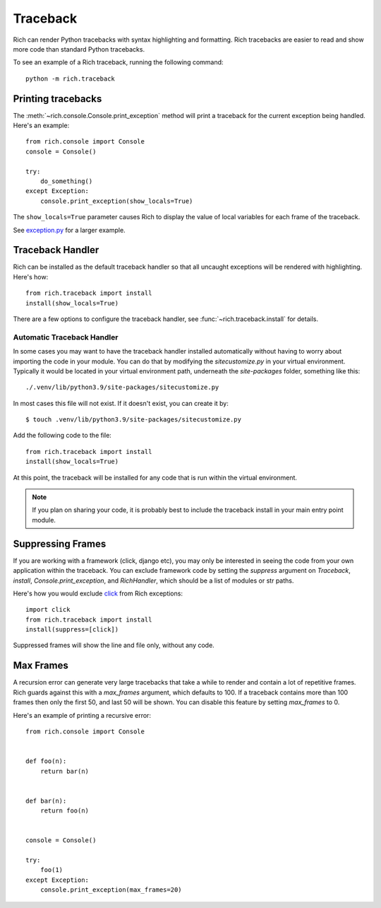 Traceback
=========

Rich can render Python tracebacks with syntax highlighting and formatting. Rich tracebacks are easier to read and show more code than standard Python tracebacks.

To see an example of a Rich traceback, running the following command::

    python -m rich.traceback


Printing tracebacks
-------------------

The :meth:`~rich.console.Console.print_exception` method will print a traceback for the current exception being handled. Here's an example::

    from rich.console import Console
    console = Console()

    try:
        do_something()
    except Exception:
        console.print_exception(show_locals=True)

The ``show_locals=True`` parameter causes Rich to display the value of local variables for each frame of the traceback.
 
See `exception.py <https://github.com/Textualize/rich/blob/master/examples/exception.py>`_ for a larger example.


Traceback Handler
-----------------

Rich can be installed as the default traceback handler so that all uncaught exceptions will be rendered with highlighting. Here's how::

    from rich.traceback import install
    install(show_locals=True)

There are a few options to configure the traceback handler, see :func:`~rich.traceback.install` for details.

Automatic Traceback Handler
^^^^^^^^^^^^^^^^^^^^^^^^^^^

In some cases you may want to have the traceback handler installed automatically without having to worry about importing the code in your module. You can do that by modifying the `sitecustomize.py` in your virtual environment. Typically it would be located in your virtual environment path, underneath the `site-packages` folder, something like this::

    ./.venv/lib/python3.9/site-packages/sitecustomize.py

In most cases this file will not exist. If it doesn't exist, you can create it by::

    $ touch .venv/lib/python3.9/site-packages/sitecustomize.py

Add the following code to the file::

    from rich.traceback import install
    install(show_locals=True)

At this point, the traceback will be installed for any code that is run within the virtual environment.

.. note::
    If you plan on sharing your code, it is probably best to include the traceback install in your main entry point module.


Suppressing Frames
------------------

If you are working with a framework (click, django etc), you may only be interested in seeing the code from your own application within the traceback. You can exclude framework code by setting the `suppress` argument on `Traceback`, `install`, `Console.print_exception`, and `RichHandler`, which should be a list of modules or str paths.

Here's how you would exclude `click <https://click.palletsprojects.com/en/8.0.x/>`_ from Rich exceptions:: 

    import click
    from rich.traceback import install
    install(suppress=[click])

Suppressed frames will show the line and file only, without any code.

Max Frames
----------

A recursion error can generate very large tracebacks that take a while to render and contain a lot of repetitive frames. Rich guards against this with a `max_frames` argument, which defaults to 100. If a traceback contains more than 100 frames then only the first 50, and last 50 will be shown. You can disable this feature by setting `max_frames` to 0.

Here's an example of printing a recursive error::

    from rich.console import Console


    def foo(n):
        return bar(n)


    def bar(n):
        return foo(n)


    console = Console()

    try:
        foo(1)
    except Exception:
        console.print_exception(max_frames=20)
